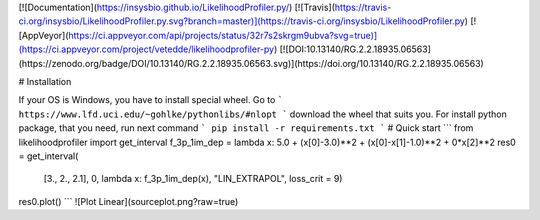 [![Documentation](https://insysbio.github.io/LikelihoodProfiler.py/)
[![Travis](https://travis-ci.org/insysbio/LikelihoodProfiler.py.svg?branch=master)](https://travis-ci.org/insysbio/LikelihoodProfiler.py)
[![AppVeyor](https://ci.appveyor.com/api/projects/status/32r7s2skrgm9ubva?svg=true)](https://ci.appveyor.com/project/vetedde/likelihoodprofiler-py)
[![DOI:10.13140/RG.2.2.18935.06563](https://zenodo.org/badge/DOI/10.13140/RG.2.2.18935.06563.svg)](https://doi.org/10.13140/RG.2.2.18935.06563)

# Installation

If your OS is Windows, you have to install special wheel. Go to
```
https://www.lfd.uci.edu/~gohlke/pythonlibs/#nlopt
```
download the wheel that suits you.
For install python package, that you need, run next command
```
pip install -r requirements.txt
```
# Quick start
```
from likelihoodprofiler import get_interval
f_3p_1im_dep = lambda x: 5.0 + (x[0]-3.0)**2 + (x[0]-x[1]-1.0)**2 + 0*x[2]**2
res0 = get_interval(
    [3., 2., 2.1],
    0,
    lambda x: f_3p_1im_dep(x),
    "LIN_EXTRAPOL",
    loss_crit = 9)
res0.plot()
```
![Plot Linear](source\plot.png?raw=true)

